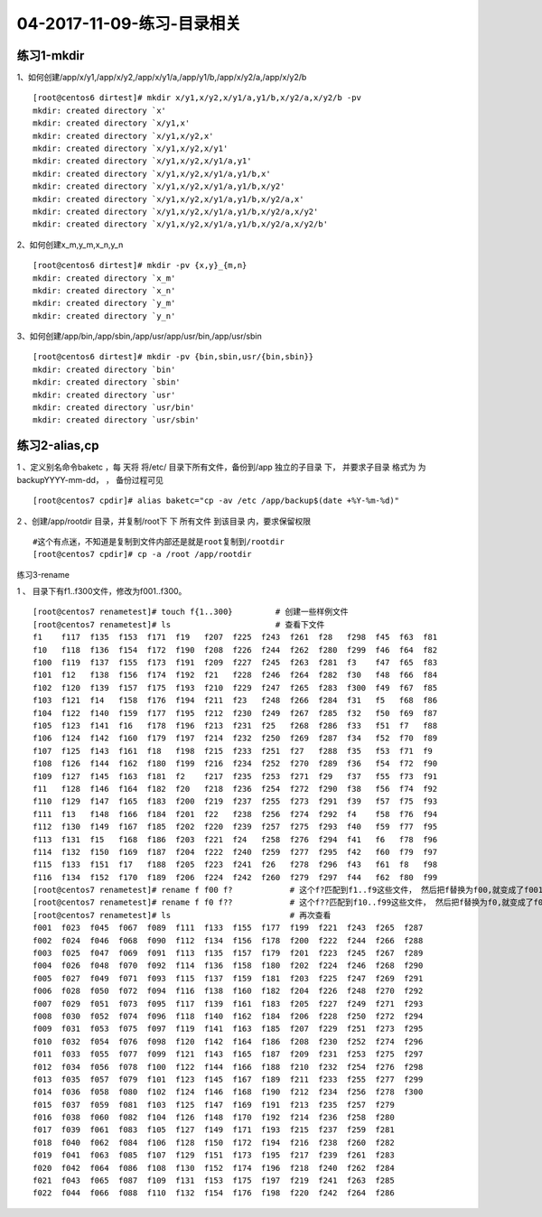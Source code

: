 04-2017-11-09-练习-目录相关
==================================

练习1-mkdir
---------------------------

1、如何创建/app/x/y1,/app/x/y2,/app/x/y1/a,/app/y1/b,/app/x/y2/a,/app/x/y2/b ::

    [root@centos6 dirtest]# mkdir x/y1,x/y2,x/y1/a,y1/b,x/y2/a,x/y2/b -pv
    mkdir: created directory `x'
    mkdir: created directory `x/y1,x'
    mkdir: created directory `x/y1,x/y2,x'
    mkdir: created directory `x/y1,x/y2,x/y1'
    mkdir: created directory `x/y1,x/y2,x/y1/a,y1'
    mkdir: created directory `x/y1,x/y2,x/y1/a,y1/b,x'
    mkdir: created directory `x/y1,x/y2,x/y1/a,y1/b,x/y2'
    mkdir: created directory `x/y1,x/y2,x/y1/a,y1/b,x/y2/a,x'
    mkdir: created directory `x/y1,x/y2,x/y1/a,y1/b,x/y2/a,x/y2'
    mkdir: created directory `x/y1,x/y2,x/y1/a,y1/b,x/y2/a,x/y2/b'

2、如何创建x_m,y_m,x_n,y_n ::

    [root@centos6 dirtest]# mkdir -pv {x,y}_{m,n}
    mkdir: created directory `x_m'
    mkdir: created directory `x_n'
    mkdir: created directory `y_m'
    mkdir: created directory `y_n'

3、如何创建/app/bin,/app/sbin,/app/usr/app/usr/bin,/app/usr/sbin ::

    [root@centos6 dirtest]# mkdir -pv {bin,sbin,usr/{bin,sbin}}
    mkdir: created directory `bin'
    mkdir: created directory `sbin'
    mkdir: created directory `usr'
    mkdir: created directory `usr/bin'
    mkdir: created directory `usr/sbin'

练习2-alias,cp
-------------------------

1 、定义别名命令baketc ，每 天将 将/etc/ 目录下所有文件，备份到/app 独立的子目录 下， 并要求子目录 格式为 为 backupYYYY-mm-dd， ， 备份过程可见 ::

    [root@centos7 cpdir]# alias baketc="cp -av /etc /app/backup$(date +%Y-%m-%d)"

2 、创建/app/rootdir 目录，并复制/root下 下 所有文件 到该目录 内，要求保留权限 ::

    #这个有点迷，不知道是复制到文件内部还是就是root复制到/rootdir
    [root@centos7 cpdir]# cp -a /root /app/rootdir


练习3-rename

1 、 目录下有f1..f300文件，修改为f001..f300。 ::

    [root@centos7 renametest]# touch f{1..300}         # 创建一些样例文件
    [root@centos7 renametest]# ls                      # 查看下文件
    f1    f117  f135  f153  f171  f19   f207  f225  f243  f261  f28   f298  f45  f63  f81
    f10   f118  f136  f154  f172  f190  f208  f226  f244  f262  f280  f299  f46  f64  f82
    f100  f119  f137  f155  f173  f191  f209  f227  f245  f263  f281  f3    f47  f65  f83
    f101  f12   f138  f156  f174  f192  f21   f228  f246  f264  f282  f30   f48  f66  f84
    f102  f120  f139  f157  f175  f193  f210  f229  f247  f265  f283  f300  f49  f67  f85
    f103  f121  f14   f158  f176  f194  f211  f23   f248  f266  f284  f31   f5   f68  f86
    f104  f122  f140  f159  f177  f195  f212  f230  f249  f267  f285  f32   f50  f69  f87
    f105  f123  f141  f16   f178  f196  f213  f231  f25   f268  f286  f33   f51  f7   f88
    f106  f124  f142  f160  f179  f197  f214  f232  f250  f269  f287  f34   f52  f70  f89
    f107  f125  f143  f161  f18   f198  f215  f233  f251  f27   f288  f35   f53  f71  f9
    f108  f126  f144  f162  f180  f199  f216  f234  f252  f270  f289  f36   f54  f72  f90
    f109  f127  f145  f163  f181  f2    f217  f235  f253  f271  f29   f37   f55  f73  f91
    f11   f128  f146  f164  f182  f20   f218  f236  f254  f272  f290  f38   f56  f74  f92
    f110  f129  f147  f165  f183  f200  f219  f237  f255  f273  f291  f39   f57  f75  f93
    f111  f13   f148  f166  f184  f201  f22   f238  f256  f274  f292  f4    f58  f76  f94
    f112  f130  f149  f167  f185  f202  f220  f239  f257  f275  f293  f40   f59  f77  f95
    f113  f131  f15   f168  f186  f203  f221  f24   f258  f276  f294  f41   f6   f78  f96
    f114  f132  f150  f169  f187  f204  f222  f240  f259  f277  f295  f42   f60  f79  f97
    f115  f133  f151  f17   f188  f205  f223  f241  f26   f278  f296  f43   f61  f8   f98
    f116  f134  f152  f170  f189  f206  f224  f242  f260  f279  f297  f44   f62  f80  f99
    [root@centos7 renametest]# rename f f00 f?            # 这个f?匹配到f1..f9这些文件， 然后把f替换为f00,就变成了f001..f009
    [root@centos7 renametest]# rename f f0 f??            # 这个f??匹配到f10..f99这些文件， 然后把f替换为f0,就变成了f010..f099
    [root@centos7 renametest]# ls                         # 再次查看
    f001  f023  f045  f067  f089  f111  f133  f155  f177  f199  f221  f243  f265  f287
    f002  f024  f046  f068  f090  f112  f134  f156  f178  f200  f222  f244  f266  f288
    f003  f025  f047  f069  f091  f113  f135  f157  f179  f201  f223  f245  f267  f289
    f004  f026  f048  f070  f092  f114  f136  f158  f180  f202  f224  f246  f268  f290
    f005  f027  f049  f071  f093  f115  f137  f159  f181  f203  f225  f247  f269  f291
    f006  f028  f050  f072  f094  f116  f138  f160  f182  f204  f226  f248  f270  f292
    f007  f029  f051  f073  f095  f117  f139  f161  f183  f205  f227  f249  f271  f293
    f008  f030  f052  f074  f096  f118  f140  f162  f184  f206  f228  f250  f272  f294
    f009  f031  f053  f075  f097  f119  f141  f163  f185  f207  f229  f251  f273  f295
    f010  f032  f054  f076  f098  f120  f142  f164  f186  f208  f230  f252  f274  f296
    f011  f033  f055  f077  f099  f121  f143  f165  f187  f209  f231  f253  f275  f297
    f012  f034  f056  f078  f100  f122  f144  f166  f188  f210  f232  f254  f276  f298
    f013  f035  f057  f079  f101  f123  f145  f167  f189  f211  f233  f255  f277  f299
    f014  f036  f058  f080  f102  f124  f146  f168  f190  f212  f234  f256  f278  f300
    f015  f037  f059  f081  f103  f125  f147  f169  f191  f213  f235  f257  f279
    f016  f038  f060  f082  f104  f126  f148  f170  f192  f214  f236  f258  f280
    f017  f039  f061  f083  f105  f127  f149  f171  f193  f215  f237  f259  f281
    f018  f040  f062  f084  f106  f128  f150  f172  f194  f216  f238  f260  f282
    f019  f041  f063  f085  f107  f129  f151  f173  f195  f217  f239  f261  f283
    f020  f042  f064  f086  f108  f130  f152  f174  f196  f218  f240  f262  f284
    f021  f043  f065  f087  f109  f131  f153  f175  f197  f219  f241  f263  f285
    f022  f044  f066  f088  f110  f132  f154  f176  f198  f220  f242  f264  f286